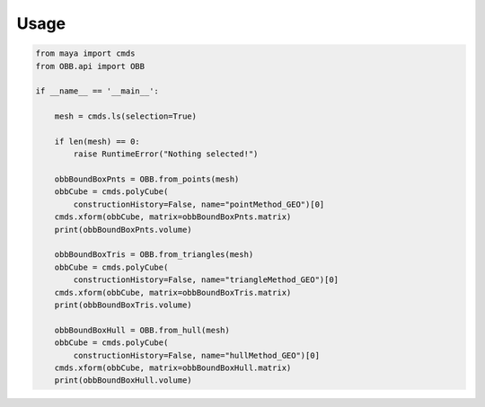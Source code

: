 .. _usage:

=====
Usage
=====

.. code-block:: python
    :name: helloWorld.py

    from maya import cmds
    from OBB.api import OBB

    if __name__ == '__main__':

        mesh = cmds.ls(selection=True)

        if len(mesh) == 0:
            raise RuntimeError("Nothing selected!")

        obbBoundBoxPnts = OBB.from_points(mesh)
        obbCube = cmds.polyCube(
            constructionHistory=False, name="pointMethod_GEO")[0]
        cmds.xform(obbCube, matrix=obbBoundBoxPnts.matrix)
        print(obbBoundBoxPnts.volume)

        obbBoundBoxTris = OBB.from_triangles(mesh)
        obbCube = cmds.polyCube(
            constructionHistory=False, name="triangleMethod_GEO")[0]
        cmds.xform(obbCube, matrix=obbBoundBoxTris.matrix)
        print(obbBoundBoxTris.volume)

        obbBoundBoxHull = OBB.from_hull(mesh)
        obbCube = cmds.polyCube(
            constructionHistory=False, name="hullMethod_GEO")[0]
        cmds.xform(obbCube, matrix=obbBoundBoxHull.matrix)
        print(obbBoundBoxHull.volume)
